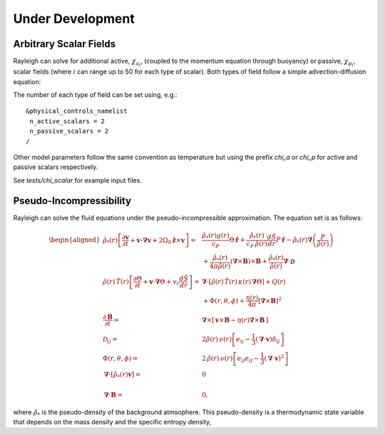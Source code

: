 .. raw:: latex

   \clearpage

.. _under_development:

Under Development
=================

.. _scalar_fields:

Arbitrary Scalar Fields
-----------------------

Rayleigh can solve for additional active, :math:`\chi_{a_i}`, (coupled to the momentum equation through buoyancy) or
passive, :math:`\chi_{p_i}`, scalar fields (where :math:`i` can range up to 50 for each type of scalar).  Both types of field follow a simple advection-diffusion equation:

.. math::
   :label: scalar_evol

   \frac{\partial \chi_{a,p_i}}{\partial t}  + \boldsymbol{v}\cdot\boldsymbol{\nabla}\chi_{a,p_i}  = 0

The number of each type of field can be set using, e.g.:

::

   &physical_controls_namelist
    n_active_scalars = 2
    n_passive_scalars = 2
   /

Other model parameters follow the same convention as temperature but using the prefix `chi_a` or `chi_p` for active and passive
scalars respectively.

See `tests/chi_scalar` for example input files.


Pseudo-Incompressibility
-----------------------

Rayleigh can solve the fluid equations under the pseudo-incompressible approximation. The equation set is as follows:

.. math::
    \begin{aligned}
        \hat{\rho}_*(r) \left[\frac{\partial\boldsymbol{v}}{\partial t} + \boldsymbol{v \cdot \nabla v}   % Advection
        + 2\Omega_0\hat{\boldsymbol{z}}\times\boldsymbol{v} \right]  =\; % Coriolis
        & \frac{\hat{\rho}_*(r) g(r)}{c_P} \Theta\, \hat{\boldsymbol{r}} + \frac{\hat{\rho}_*(r)}{c_P\,\hat{\rho}(r)} \frac{d\hat{S}}{dr} P\, \hat{\boldsymbol{r}} % Buoyancy
        - \hat{\rho}_*(r)\boldsymbol{\nabla}\left(\frac{P}{\hat{\rho}(r)}\right) \\ % Pressure Forces
        &+ \frac{\hat{\rho}_*(r)}{4\pi\hat{\rho}(r)}\left(\boldsymbol{\nabla}\times\boldsymbol{B}\right)\times\boldsymbol{B} % Lorentz Force
       + \frac{\hat{\rho}_*(r)}{\hat{\rho}(r)}\boldsymbol{\nabla}\cdot\boldsymbol{\mathcal{D}}\\ % Viscous Forces
        %
        %
       \hat{\rho}(r)\,\hat{T}(r)\left[\frac{\partial \Theta}{\partial t} +\boldsymbol{v}\cdot\boldsymbol{\nabla}\Theta + v_r\frac{d\hat{S}}{dr}\right] =\;
       &\boldsymbol{\nabla}\cdot\left[\hat{\rho}(r)\,\hat{T}(r)\,\kappa(r)\,\boldsymbol{\nabla}\Theta \right] % diffusion
       +Q(r)   % Internal heating
       \\ &+\Phi(r,\theta,\phi)
       +\frac{\eta(r)}{4\pi}\left[\boldsymbol{\nabla}\times\boldsymbol{B}\right]^2\\ % Ohmic Heating
       %
       %
       \frac{\partial \boldsymbol{B}}{\partial t} =\; &\boldsymbol{\nabla}\times\left[\,\boldsymbol{v}\times\boldsymbol{B}-\eta(r)\boldsymbol{\nabla}\times\boldsymbol{B}\,\right] \\
       %
       %
       \mathcal{D}_{ij} =\; &2\hat{\rho}(r)\,\nu(r)\left[e_{ij}-\frac{1}{3}\left(\boldsymbol{\nabla}\cdot\boldsymbol{v}\right)\delta_{ij}\right] \\
       %
       %
       \Phi(r,\theta,\phi) =\; &2\,\hat{\rho}(r)\,\nu(r)\left[e_{ij}e_{ij}-\frac{1}{3}\left(\boldsymbol{\nabla}\cdot\boldsymbol{v}\right)^2\right] \\       %
       %
       %
        \boldsymbol{\nabla}\cdot\left[\hat{\rho}_*(r)\boldsymbol{v}\right] =\; &0 \\ % Continuity
        \\%
        %
       \boldsymbol{\nabla}\cdot\boldsymbol{B} =\; &0, \end{aligned}

where :math:`\hat{\rho}_*` is the pseudo-density of the background atmsophere. This pseudo-density is a thermodynamic state variable that depends on the mass density and the specific entropy density,

.. math::
   :label: definition_rho*
   
   \hat{\rho}_* \equiv \hat{\rho} \, e^{\hat{S}/c_P}

